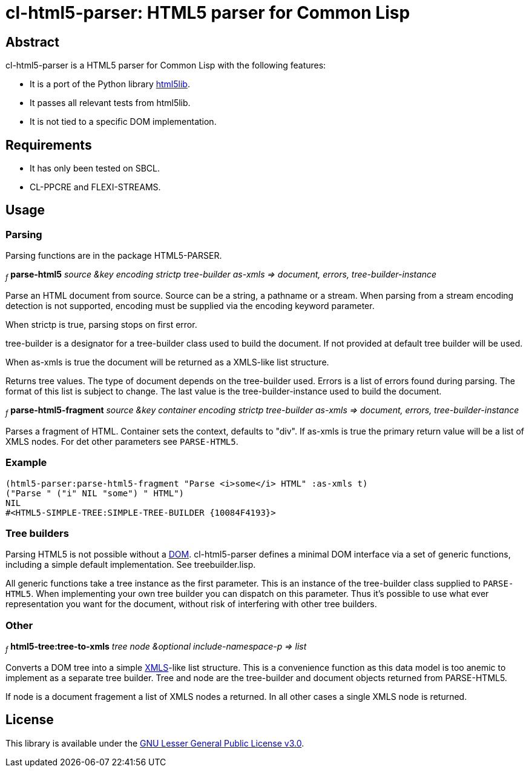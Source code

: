 cl-html5-parser: HTML5 parser for Common Lisp
=============================================

Abstract
--------

cl-html5-parser is a HTML5 parser for Common Lisp with the following features:

* It is a port of the Python library http://code.google.com/p/html5lib/[html5lib].
* It passes all relevant tests from html5lib.
* It is not tied to a specific DOM implementation.

Requirements
------------

* It has only been tested on SBCL.
* CL-PPCRE and FLEXI-STREAMS.

Usage
-----

Parsing
~~~~~~~

Parsing functions are in the package HTML5-PARSER.

~_f_~
*parse-html5* _source &key encoding strictp tree-builder as-xmls
              => document, errors, tree-builder-instance_

Parse an HTML document from source. Source can be a string, a pathname
or a stream. When parsing from a stream encoding detection is not
supported, encoding must be supplied via the encoding keyword
parameter.

When strictp is true, parsing stops on first error.

tree-builder is a designator for a tree-builder class used to build
the document. If not provided at default tree builder will be used.

When as-xmls is true the document will be returned as a XMLS-like list structure.

Returns tree values. The type of document depends on the tree-builder
used. Errors is a list of errors found during parsing. The format of
this list is subject to change. The last value is the
tree-builder-instance used to build the document.

~_f_~
*parse-html5-fragment* _source &key container encoding strictp tree-builder as-xmls
                       => document, errors, tree-builder-instance_

Parses a fragment of HTML. Container sets the context, defaults to
"div". If as-xmls is true the primary return value will be a list of
XMLS nodes. For det other parameters see +PARSE-HTML5+.

Example
~~~~~~~
-------------------------------------------------------------------------------------
(html5-parser:parse-html5-fragment "Parse <i>some</i> HTML" :as-xmls t)
("Parse " ("i" NIL "some") " HTML")
NIL
#<HTML5-SIMPLE-TREE:SIMPLE-TREE-BUILDER {10084F4193}>
-------------------------------------------------------------------------------------

Tree builders
~~~~~~~~~~~~~

Parsing HTML5 is not possible without a
http://en.wikipedia.org/wiki/Document_Object_Model[DOM]. cl-html5-parser
defines a minimal DOM interface via a set of generic functions,
including a simple default implementation. See treebuilder.lisp.

All generic functions take a tree instance as the first
parameter. This is an instance of the tree-builder class supplied to
+PARSE-HTML5+. When implementing your own tree builder you can
dispatch on this parameter. Thus it's possible to use what ever
representation you want for the document, without risk of interfering with
other tree builders.

Other
~~~~~

~_f_~
*html5-tree:tree-to-xmls* _tree node &optional include-namespace-p
			  => list_

Converts a DOM tree into a simple
http://common-lisp.net/project/xmls/[XMLS]-like list structure. This is a
convenience function as this data model is too anemic to implement as a
separate tree builder.  Tree and node are the tree-builder and document
objects returned from PARSE-HTML5.

If node is a document fragement a list of XMLS nodes a returned. In
all other cases a single XMLS node is returned.

License
-------

This library is available under the
http://www.gnu.org/licenses/lgpl.html[GNU Lesser General Public License v3.0].
